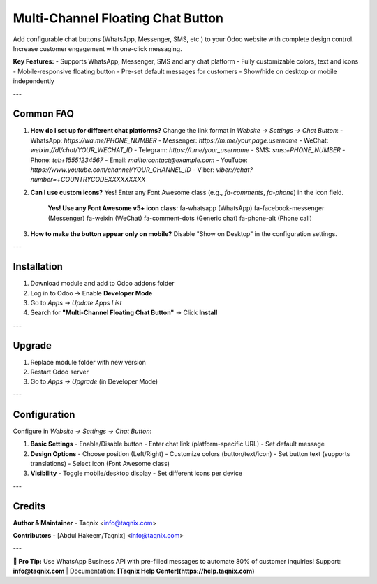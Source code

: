 ==================
Multi-Channel Floating Chat Button
==================

Add configurable chat buttons (WhatsApp, Messenger, SMS, etc.) to your Odoo website with complete design control. Increase customer engagement with one-click messaging.

**Key Features:**
- Supports WhatsApp, Messenger, SMS and any chat platform
- Fully customizable colors, text and icons
- Mobile-responsive floating button
- Pre-set default messages for customers
- Show/hide on desktop or mobile independently

---

Common FAQ
==========
1. **How do I set up for different chat platforms?**
   Change the link format in *Website → Settings → Chat Button*:
   - WhatsApp: `https://wa.me/PHONE_NUMBER`
   - Messenger: `https://m.me/your.page.username`
   - WeChat: `weixin://dl/chat/YOUR_WECHAT_ID`
   - Telegram: `https://t.me/your_username`
   - SMS: `sms:+PHONE_NUMBER`
   - Phone: `tel:+15551234567`
   - Email: `mailto:contact@example.com`
   - YouTube: `https://www.youtube.com/channel/YOUR_CHANNEL_ID`
   - Viber: `viber://chat?number=+COUNTRYCODEXXXXXXXXX`

2. **Can I use custom icons?**
   Yes! Enter any Font Awesome class (e.g., `fa-comments`, `fa-phone`) in the icon field.

    **Yes! Use any Font Awesome v5+ icon class:**
    fa-whatsapp (WhatsApp)
    fa-facebook-messenger (Messenger)
    fa-weixin (WeChat)
    fa-comment-dots (Generic chat)
    fa-phone-alt (Phone call)

3. **How to make the button appear only on mobile?**
   Disable "Show on Desktop" in the configuration settings.

---

Installation
============
1. Download module and add to Odoo addons folder
2. Log in to Odoo → Enable **Developer Mode**
3. Go to *Apps → Update Apps List*
4. Search for **"Multi-Channel Floating Chat Button"** → Click **Install**

---

Upgrade
=======
1. Replace module folder with new version
2. Restart Odoo server
3. Go to *Apps → Upgrade* (in Developer Mode)

---

Configuration
=============
Configure in *Website → Settings → Chat Button*:

1. **Basic Settings**
   - Enable/Disable button
   - Enter chat link (platform-specific URL)
   - Set default message

2. **Design Options**
   - Choose position (Left/Right)
   - Customize colors (button/text/icon)
   - Set button text (supports translations)
   - Select icon (Font Awesome class)

3. **Visibility**
   - Toggle mobile/desktop display
   - Set different icons per device

---

Credits
=======
**Author & Maintainer**
- Taqnix <info@taqnix.com>

**Contributors**
- [Abdul Hakeem/Taqnix] <info@taqnix.com>

---

**📌 Pro Tip:**
Use WhatsApp Business API with pre-filled messages to automate 80% of customer inquiries!
Support: **info@taqnix.com** | Documentation: **[Taqnix Help Center](https://help.taqnix.com)**